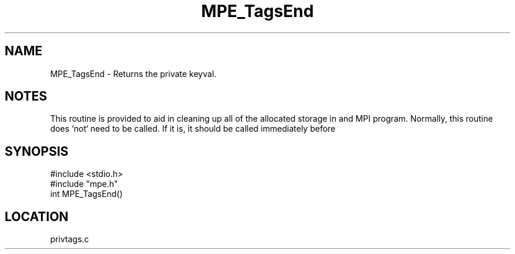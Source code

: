 .TH MPE_TagsEnd 4 "6/8/1995" " " "MPE"
.SH NAME
MPE_TagsEnd \- Returns the private keyval.

.SH NOTES
This routine is provided to aid in cleaning up all of the allocated
storage in and MPI program.  Normally, this routine does `not` need
to be called.  If it is, it should be called immediately before
'MPI_Finalize'.
.SH SYNOPSIS
.nf
#include <stdio.h>
#include "mpe.h"
int MPE_TagsEnd()

.fi

.SH LOCATION
 privtags.c
